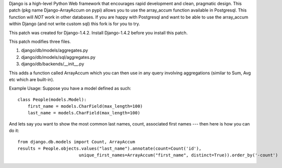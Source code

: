 Django is a high-level Python Web framework that encourages rapid development
and clean, pragmatic design. This patch (pkg name Django-ArrayAccum on pypi) allows you to use the array_accum function available in Postgresql. This function will *NOT* work in other databases. If you are happy with Postgresql and want to be able to use the array_accum within Django (and not write custom sql) this fork is for you to try.

This patch was created for Django-1.4.2. Install Django-1.4.2 before you install this patch.

This patch modifies three files.

1) django/db/models/aggregates.py
2) django/db/models/sql/aggregates.py
3) django/db/backends/__init__.py

This adds a function called ArrayAccum which you can then use in any query involving aggregations (similar to Sum, Avg etc which are built-in).

Example Usage:
Suppose you have a model defined as such::

    class People(models.Model):
        first_name = models.CharField(max_length=100)
        last_name = models.CharField(max_length=100)

And lets say you want to show the most common last names, count, associated first names --- then here is how you can do it::

    from django.db.models import Count, ArrayAccum
    results = People.objects.values("last_name").annotate(count=Count('id'),
                            unique_first_names=ArrayAccum("first_name", distinct=True)).order_by('-count')
